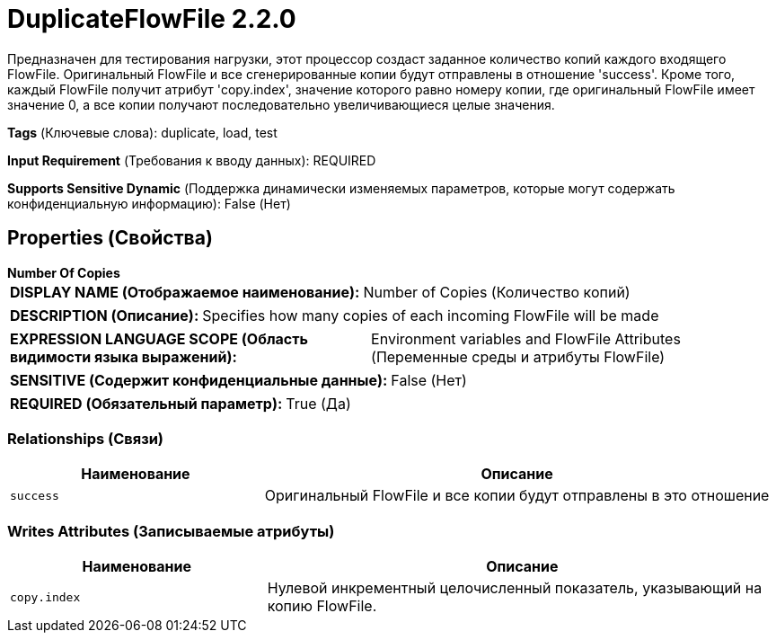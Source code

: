 = DuplicateFlowFile 2.2.0

Предназначен для тестирования нагрузки, этот процессор создаст заданное количество копий каждого входящего FlowFile. Оригинальный FlowFile и все сгенерированные копии будут отправлены в отношение 'success'. Кроме того, каждый FlowFile получит атрибут 'copy.index', значение которого равно номеру копии, где оригинальный FlowFile имеет значение 0, а все копии получают последовательно увеличивающиеся целые значения.

[horizontal]
*Tags* (Ключевые слова):
duplicate, load, test
[horizontal]
*Input Requirement* (Требования к вводу данных):
REQUIRED
[horizontal]
*Supports Sensitive Dynamic* (Поддержка динамически изменяемых параметров, которые могут содержать конфиденциальную информацию):
 False (Нет) 



== Properties (Свойства)


.*Number Of Copies*
************************************************
[horizontal]
*DISPLAY NAME (Отображаемое наименование):*:: Number of Copies (Количество копий)

[horizontal]
*DESCRIPTION (Описание):*:: Specifies how many copies of each incoming FlowFile will be made


[horizontal]
*EXPRESSION LANGUAGE SCOPE (Область видимости языка выражений):*:: Environment variables and FlowFile Attributes (Переменные среды и атрибуты FlowFile)
[horizontal]
*SENSITIVE (Содержит конфиденциальные данные):*::  False (Нет) 

[horizontal]
*REQUIRED (Обязательный параметр):*::  True (Да) 
************************************************










=== Relationships (Связи)

[cols="1a,2a",options="header",]
|===
|Наименование |Описание

|`success`
|Оригинальный FlowFile и все копии будут отправлены в это отношение

|===





=== Writes Attributes (Записываемые атрибуты)

[cols="1a,2a",options="header",]
|===
|Наименование |Описание

|`copy.index`
|Нулевой инкрементный целочисленный показатель, указывающий на копию FlowFile.

|===







